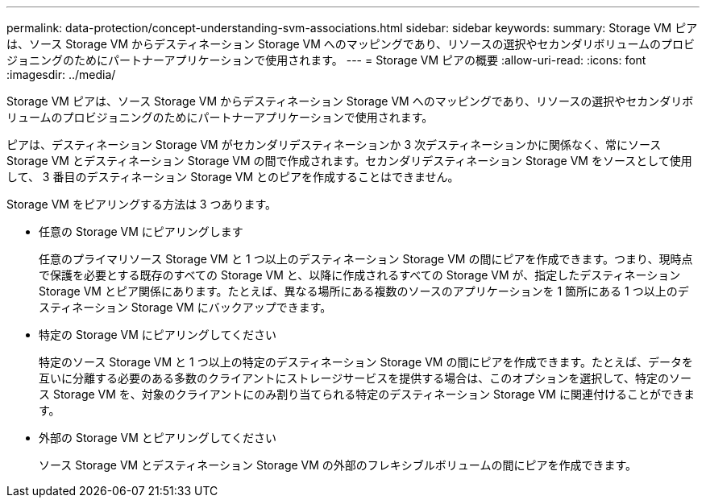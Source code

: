 ---
permalink: data-protection/concept-understanding-svm-associations.html 
sidebar: sidebar 
keywords:  
summary: Storage VM ピアは、ソース Storage VM からデスティネーション Storage VM へのマッピングであり、リソースの選択やセカンダリボリュームのプロビジョニングのためにパートナーアプリケーションで使用されます。 
---
= Storage VM ピアの概要
:allow-uri-read: 
:icons: font
:imagesdir: ../media/


[role="lead"]
Storage VM ピアは、ソース Storage VM からデスティネーション Storage VM へのマッピングであり、リソースの選択やセカンダリボリュームのプロビジョニングのためにパートナーアプリケーションで使用されます。

ピアは、デスティネーション Storage VM がセカンダリデスティネーションか 3 次デスティネーションかに関係なく、常にソース Storage VM とデスティネーション Storage VM の間で作成されます。セカンダリデスティネーション Storage VM をソースとして使用して、 3 番目のデスティネーション Storage VM とのピアを作成することはできません。

Storage VM をピアリングする方法は 3 つあります。

* 任意の Storage VM にピアリングします
+
任意のプライマリソース Storage VM と 1 つ以上のデスティネーション Storage VM の間にピアを作成できます。つまり、現時点で保護を必要とする既存のすべての Storage VM と、以降に作成されるすべての Storage VM が、指定したデスティネーション Storage VM とピア関係にあります。たとえば、異なる場所にある複数のソースのアプリケーションを 1 箇所にある 1 つ以上のデスティネーション Storage VM にバックアップできます。

* 特定の Storage VM にピアリングしてください
+
特定のソース Storage VM と 1 つ以上の特定のデスティネーション Storage VM の間にピアを作成できます。たとえば、データを互いに分離する必要のある多数のクライアントにストレージサービスを提供する場合は、このオプションを選択して、特定のソース Storage VM を、対象のクライアントにのみ割り当てられる特定のデスティネーション Storage VM に関連付けることができます。

* 外部の Storage VM とピアリングしてください
+
ソース Storage VM とデスティネーション Storage VM の外部のフレキシブルボリュームの間にピアを作成できます。


